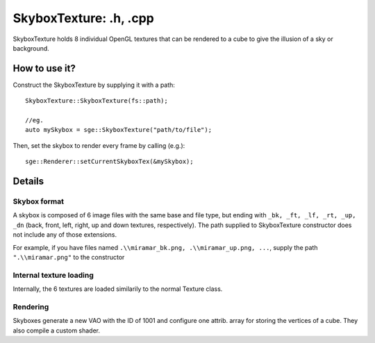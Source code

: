 SkyboxTexture: .h, .cpp
=======================

SkyboxTexture holds 8 individual OpenGL textures that can be rendered to a cube to give
the illusion of a sky or background.

How to use it?
--------------

Construct the SkyboxTexture by supplying it with a path:
::
	SkyboxTexture::SkyboxTexture(fs::path);

	//eg.
	auto mySkybox = sge::SkyboxTexture("path/to/file");

Then, set the skybox to render every frame by calling (e.g.):
::
	sge::Renderer::setCurrentSkyboxTex(&mySkybox);

Details
-------

Skybox format
*************

A skybox is composed of 6 image files with the same base and file type, but ending with
``_bk, _ft, _lf, _rt, _up, _dn`` (back, front, left, right, up and down textures, respectively).
The path supplied to SkyboxTexture constructor does not include any of those extensions.

For example, if you have files named ``.\\miramar_bk.png, .\\miramar_up.png, ...``, supply the path ``".\\miramar.png"``
to the constructor

Internal texture loading
************************

Internally, the 6 textures are loaded similarily to the normal Texture class.

Rendering
*********

Skyboxes generate a new VAO with the ID of 1001 and configure one attrib. array for storing the vertices of a cube.
They also compile a custom shader.